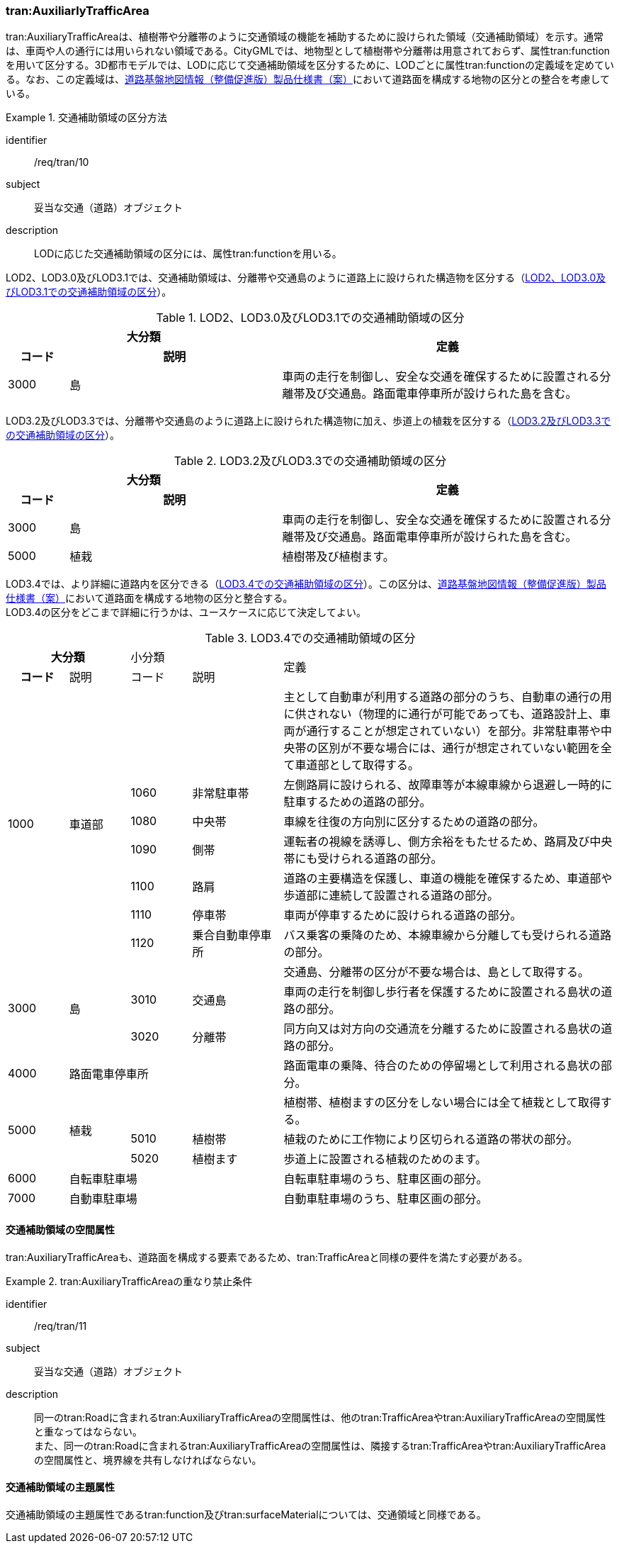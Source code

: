 [[tocD_05]]
=== tran:AuxiliarlyTrafficArea

tran:AuxiliaryTrafficAreaは、植樹帯や分離帯のように交通領域の機能を補助するために設けられた領域（交通補助領域）を示す。通常は、車両や人の通行には用いられない領域である。CityGMLでは、地物型として植樹帯や分離帯は用意されておらず、属性tran:functionを用いて区分する。3D都市モデルでは、LODに応じて交通補助領域を区分するために、LODごとに属性tran:functionの定義域を定めている。なお、この定義域は、<<nilim_kiban_dps,道路基盤地図情報（整備促進版）製品仕様書（案）>>において道路面を構成する地物の区分との整合を考慮している。


[requirement]
.交通補助領域の区分方法
====
[%metadata]
identifier:: /req/tran/10
subject:: 妥当な交通（道路）オブジェクト
description:: LODに応じた交通補助領域の区分には、属性tran:functionを用いる。
====

LOD2、LOD3.0及びLOD3.1では、交通補助領域は、分離帯や交通島のように道路上に設けられた構造物を区分する（<<tab-D-11>>）。

[[tab-D-11]]
[cols="2a,7a,11a",options="noheader"]
.LOD2、LOD3.0及びLOD3.1での交通補助領域の区分
|===
2+^h| 大分類 .2+^h| 定義
h| コード ^h| 説明
| 3000 | 島 | 車両の走行を制御し、安全な交通を確保するために設置される分離帯及び交通島。路面電車停車所が設けられた島を含む。

|===

LOD3.2及びLOD3.3では、分離帯や交通島のように道路上に設けられた構造物に加え、歩道上の植栽を区分する（<<tab-D-12>>）。

[[tab-D-12]]
[cols="2a,7a,11a",options="noheader"]
.LOD3.2及びLOD3.3での交通補助領域の区分
|===
2+^h| 大分類 .2+^h| 定義
h| コード ^h| 説明
| 3000 | 島 | 車両の走行を制御し、安全な交通を確保するために設置される分離帯及び交通島。路面電車停車所が設けられた島を含む。
| 5000 | 植栽 | 植樹帯及び植樹ます。

|===

LOD3.4では、より詳細に道路内を区分できる（<<tab-D-13>>）。この区分は、<<nilim_kiban_dps,道路基盤地図情報（整備促進版）製品仕様書（案）>>において道路面を構成する地物の区分と整合する。 +
LOD3.4の区分をどこまで詳細に行うかは、ユースケースに応じて決定してよい。

[[tab-D-13]]
[cols="2a,2a,2a,3a,11a",options="noheader"]
.LOD3.4での交通補助領域の区分
|===
2+^h| 大分類 2+|  小分類 .2+|  定義
^h| コード |  説明 |  コード |  説明
.7+| 1000 .7+| 車道部 2+| | 主として自動車が利用する道路の部分のうち、自動車の通行の用に供されない（物理的に通行が可能であっても、道路設計上、車両が通行することが想定されていない）を部分。非常駐車帯や中央帯の区別が不要な場合には、通行が想定されていない範囲を全て車道部として取得する。
| 1060 | 非常駐車帯 | 左側路肩に設けられる、故障車等が本線車線から退避し一時的に駐車するための道路の部分。
| 1080 | 中央帯 | 車線を往復の方向別に区分するための道路の部分。
| 1090 | 側帯 | 運転者の視線を誘導し、側方余裕をもたせるため、路肩及び中央帯にも受けられる道路の部分。
| 1100 | 路肩 | 道路の主要構造を保護し、車道の機能を確保するため、車道部や歩道部に連続して設置される道路の部分。
| 1110 | 停車帯 | 車両が停車するために設けられる道路の部分。
| 1120 | 乗合自動車停車所 | バス乗客の乗降のため、本線車線から分離しても受けられる道路の部分。
.3+| 3000 .3+| 島 2+| | 交通島、分離帯の区分が不要な場合は、島として取得する。
| 3010 | 交通島 | 車両の走行を制御し歩行者を保護するために設置される島状の道路の部分。
| 3020 | 分離帯 | 同方向又は対方向の交通流を分離するために設置される島状の道路の部分。
| 4000 3+| 路面電車停車所 | 路面電車の乗降、待合のための停留場として利用される島状の部分。
.3+| 5000 .3+| 植栽 2+| | 植樹帯、植樹ますの区分をしない場合には全て植栽として取得する。
| 5010 | 植樹帯 | 植栽のために工作物により区切られる道路の帯状の部分。
| 5020 | 植樹ます | 歩道上に設置される植栽のためのます。
| 6000 3+| 自転車駐車場 | 自転車駐車場のうち、駐車区画の部分。
| 7000 3+| 自動車駐車場 | 自動車駐車場のうち、駐車区画の部分。

|===


==== 交通補助領域の空間属性

tran:AuxiliaryTrafficAreaも、道路面を構成する要素であるため、tran:TrafficAreaと同様の要件を満たす必要がある。

[requirement]
.tran:AuxiliaryTrafficAreaの重なり禁止条件
====
[%metadata]
identifier:: /req/tran/11
subject:: 妥当な交通（道路）オブジェクト
description:: 同一のtran:Roadに含まれるtran:AuxiliaryTrafficAreaの空間属性は、他のtran:TrafficAreaやtran:AuxiliaryTrafficAreaの空間属性と重なってはならない。 +
また、同一のtran:Roadに含まれるtran:AuxiliaryTrafficAreaの空間属性は、隣接するtran:TrafficAreaやtran:AuxiliaryTrafficAreaの空間属性と、境界線を共有しなければならない。
====


==== 交通補助領域の主題属性

交通補助領域の主題属性であるtran:function及びtran:surfaceMaterialについては、交通領域と同様である。


